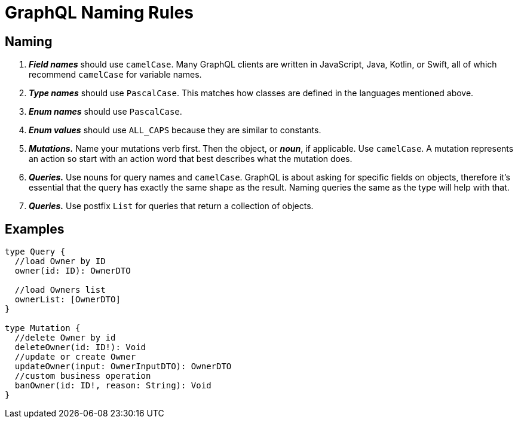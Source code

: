 = GraphQL Naming Rules

[[naming]]
== Naming
 . *_Field names_* should use `camelCase`. Many GraphQL clients are written in JavaScript, Java, Kotlin, or Swift, all of which recommend `camelCase` for variable names.
 . *_Type names_* should use `PascalCase`. This matches how classes are defined in the languages mentioned above.
 . *_Enum names_* should use `PascalCase`.
 . *_Enum values_* should use `ALL_CAPS` because they are similar to constants.
 . *_Mutations._* Name your mutations verb first. Then the object, or *_noun_*, if applicable. Use `camelCase`. A mutation represents an action so start with an action word that best describes what the mutation does.
 . *_Queries._* Use nouns for query names and `camelCase`. GraphQL is about asking for specific fields on objects, therefore it's essential that the query has exactly the same shape as the result. Naming queries the same as the type will help with that.
 . *_Queries._* Use postfix `List` for queries that return a collection of objects.

[[naming-examples]]
== Examples

[source, java]
----
type Query {
  //load Owner by ID
  owner(id: ID): OwnerDTO

  //load Owners list
  ownerList: [OwnerDTO]
}

type Mutation {
  //delete Owner by id
  deleteOwner(id: ID!): Void
  //update or create Owner
  updateOwner(input: OwnerInputDTO): OwnerDTO
  //custom business operation
  banOwner(id: ID!, reason: String): Void
}
----



